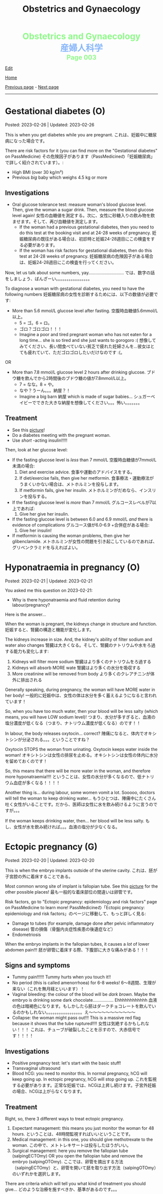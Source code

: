 #+TITLE: Obstetrics and Gynaecology

#+BEGIN_EXPORT html
<div style="color: #8ffa89; background-color: transparent; font-weight: bolder; font-size: 2em; text-align: center;">Obstetrics and Gynaecology</div>
<div style="color: #89b7fa; background-color: transparent; font-weight: bold; font-size: 2em; text-align: center;">産婦人科学</div>
<div style="color: #8ffa89; background-color: transparent; font-weight: bolder; font-size: 1.5em; text-align: center;">Page 003</div>
#+END_EXPORT

[[https://github.com/ahisu6/ahisu6.github.io/edit/main/src/og/003.org][Edit]]

[[file:./index.org][Home]]

[[file:./002.org][Previous page]] - [[file:./004.org][Next page]]

-----

#+TOC: headlines 2

* Gestational diabetes (O)
:PROPERTIES:
:CUSTOM_ID: orgaf40a01
:END:

Posted: 2023-02-26 | Updated: 2023-02-26

This is when you get diabetes while you are pregnant. @@html:<span class="jp">これは、妊娠中に糖尿病になった場合です。</span>@@

There are risk factors for it (you can find more on the "Gestational diabetes" on PassMedicine) @@html:<span class="jp">その危険因子があります（PassMedicineの「妊娠糖尿病」で詳しく紹介されています）。</span>@@:
- High BMI (over 30 kg/m²)
- Previous /big/ baby which weighs 4.5 kg or more

** Investigations
:PROPERTIES:
:CUSTOM_ID: orga83c3b3
:END:

- Oral glucose tolerance test: measure woman's blood glucose level. Then, give the woman a sugar drink. Then, measure the blood glucose level again! @@html:<span class="jp">女性の血糖値を測定する。次に、女性に砂糖入りの飲み物を飲ませます。そして、再び血糖値を測定します。</span>@@
  - If the woman had a previous gestational diabetes, then you need to do this test at the booking visit and at 24-28 weeks of pregnancy. @@html:<span class="jp">妊娠糖尿病の既往がある場合は、初診時と妊娠24-28週目にこの検査をする必要があります。</span>@@
  - If the woman has risk factors for gestational diabetes, then do this test at 24-28 weeks of pregnancy. @@html:<span class="jp">妊娠糖尿病の危険因子がある場合は、妊娠24-28週目にこの検査を行ってください。</span>@@

Now, let us talk about some numbers, yay............................. @@html:<span class="jp">では、数字の話をしましょう、ばんざーい。。。。。。。。。。。。。。。。</span>@@

To diagnose a woman with gestational diabetes, you need to have the following numbers @@html:<span class="jp">妊娠糖尿病の女性を診断するためには、以下の数値が必要です</span>@@:
- More than 5.6 mmol/L glucose level after fasting. @@html:<span class="jp">空腹時血糖値5.6mmol/L以上。</span>@@
  - @@html:<span class="jp">5 = ゴ。6 = ロ。</span>@@
  - @@html:<span class="jp">ゴロ？ゴロゴロ！！！</span>@@
  - Imagine a poor and tired pregnant woman who has not eaten for a long time... she is so tired and she just wants to gorogoro :( @@html:<span class="jp">想像してみてください、長い間食べていない貧乏で疲れた妊婦さんを...彼女はとても疲れていて、ただゴロゴロしたいだけなのです :(。</span>@@
OR
- More than 7.8 mmol/L glucose level 2 hours after drinking glucose. @@html:<span class="jp">ブドウ糖を飲んでから2時間後のブドウ糖の値が7.8mmol/L以上。</span>@@
  - @@html:<span class="jp">7 = なな。8 = や。</span>@@
  - @@html:<span class="jp">なや？うーん。。。納屋？！</span>@@
  - Imagine a big barn @@html:<span class="jp">納屋</span>@@ which is made of sugar babies... @@html:<span class="jp">シュガーベイビーでできた大きな納屋を想像してください。。。怖い。。。。。。。</span>@@

** Treatment
:PROPERTIES:
:CUSTOM_ID: org83f2e1f
:END:

- See this [[https://lh3.googleusercontent.com/pw/AMWts8BnyDT6TCExKopOMfDvRY2KyqJD4hMGgtKL7DPwEcqMmRgNAONXd0EJR2-BTp0y1HkXpJtNykVQXrJZHRgWCMW8f07CgzO7RGKIX-CA5ErRTnu0_4ry3dV-6kf-pFTVSS7welurSqFxOqyPdlryLFBw=w1269-h717-s-no?authuser=3][picture]]!
- Do a diabetes meeting with the pregnant woman.
- Use /short/ -acting insulin!!!!!

Then, look at her glucose level:
- If the fasting glucose level is /less/ than 7 mmol/L @@html:<span class="jp">空腹時血糖値が7mmol/L未満の場合</span>@@:
  1. Diet and exercise advice. @@html:<span class="jp">食事や運動のアドバイスをする。</span>@@
  2. If diet/exercise fails, then give her metformin. @@html:<span class="jp">食事療法・運動療法がうまくいかない場合は、メトホルミンを投与します。</span>@@
  3. If metformin fails, give her insulin. @@html:<span class="jp">メトホルミンがだめなら、インスリンを投与する。</span>@@

- If the fasting glucose level is /more/ than 7 mmol/L @@html:<span class="jp">グルコースレベルが7以上であれば</span>@@:
  1. Give her give her insulin.

- If the fasting glucose level is between 6.0 and 6.9 mmol/L /and/ there is evidence of complications @@html:<span class="jp">グルコース値が6.0-6.9 +合併症がある場合</span>@@:
  1. Give her insulin!

- If metformin is causing the woman problems, then give her glibenclamide. @@html:<span class="jp">メトホルミンが女性の問題を引き起こしているのであれば、グリベンクラミドを与えればよい。</span>@@

* Hyponatraemia in pregnancy (O)
:PROPERTIES:
:CUSTOM_ID: org9f8fd5a
:END:

Posted: 2023-02-21 | Updated: 2023-02-21

You asked me this question on 2023-02-21:
- Why is there hyponatraemia and fluid retention during labour/pregnancy?

Here is the answer...

When the woman is pregnant, the kidneys change in structure and function. @@html:<span class="jp">妊娠すると、腎臓の構造と機能が変化します。</span>@@

The kidneys increase in size. And, the kidney's ability of filter sodium and water also changes @@html:<span class="jp">腎臓は大きくなる。そして、腎臓のナトリウムや水をろ過する能力も変化します</span>@@:
1. Kidneys will filter more sodium @@html:<span class="jp">腎臓はより多くのナトリウムをろ過する</span>@@
2. Kidneys will absorb MORE wate @@html:<span class="jp"> 腎臓はより多くの水分を吸収する</span>@@
3. More creatinine will be removed from body @@html:<span class="jp">より多くのクレアチニンが体外に排出される</span>@@

Generally speaking, during pregnancy, the woman will have MORE water in her body! @@html:<span class="jp"> 一般的に妊娠中は、女性の体は水分を多く蓄えるようになると言われています！</span>@@

So, when you have too much water, then your blood will be less salty (which means, you will have LOW sodium level)! @@html:<span class="jp"> つまり、水分が多すぎると、血液の塩分濃度が低くなる（つまり、ナトリウム濃度が低くなる）のです！！</span>@@

In labour, the body releases oxytocin... correct? @@html:<span class="jp">陣痛になると、体内でオキシトシンが分泌される。。。ということですね？</span>@@

Oxytocin STOPS the woman from urinating. Oxytocin keeps water inside the woman! @@html:<span class="jp">オキシトシンは女性の排尿を止める。オキシトシンは女性の体内に水分を留めておくのです！</span>@@

So, this means that there will be more water in the woman, and therefore more hyponatraemia!!!! @@html:<span class="jp">ということは、女性の水分が多くなるので、低ナトリウム血症が多くなる！！！！</span>@@

Another thing is... during labour, some women vomit a lot. Sooooo, doctors will tell the woman to keep drinking water... @@html:<span class="jp"> もうひとつは、陣痛中にたくさん吐く女性がいることです。だから、医師は女性に水を飲み続けるように言うのですが。。。</span>@@

If the woman keeps drinking water, then... her blood will be less salty. @@html:<span class="jp">もし、女性が水を飲み続ければ。。。血液の塩分が少なくなる。</span>@@

* Ectopic pregnancy (G)
:PROPERTIES:
:CUSTOM_ID: org9e4c165
:END:

Posted: 2023-02-20 | Updated: 2023-02-20

This is when the embryo implants outside of the uterine cavity. @@html:<span class="jp">これは、胚が子宮腔の外に着床することである。</span>@@

Most common wrong site of implant is fallopian tube. See this [[https://lh3.googleusercontent.com/pw/AMWts8BnRnJxyu2729QDCZn4J0S36p4aHnzZtD7Qm37oIvhFDY3kWCIkd_sI3HpHi82uEoFYnV9nQOhcqokJ-bu6iwyNwNHD8AskClJbWMMS7kg1gTBAIsM9gG954U1hJ-lQgCVPXNNw4zu4moiX1TFlkTWD=w732-h529-s-no?authuser=3][picture]] for the other possible places! @@html:<span class="jp">最も一般的な着床部位の間違いは卵管です。</span>@@

Risk factors, go to "Ectopic pregnancy: epidemiology and risk factors" page on PassMedicine to learn more! @@html:<span class="jp">PassMedicineの「Ectopic pregnancy: epidemiology and risk factors」のページに移動して、もっと詳しく見る</span>@@:
- Damage to tubes (for example, damage done after pelvic inflammatory disease) @@html:<span class="jp">管の損傷（骨盤内炎症性疾患の後遺症など）</span>@@
- Endometriosis

When the embryo implants in the fallopian tubes, it causes a /lot/ of lower abdomen pain!!! @@html:<span class="jp">胚が卵管に着床する際、下腹部に大きな痛みがある！！！</span>@@

** Signs and symptoms
:PROPERTIES:
:CUSTOM_ID: org7764045
:END:

- Tummy pain!!!!!! Tummy hurts when you touch it!!
- No period (this is called amenorrhoea) for 6-8 weeks! @@html:<span class="jp">6～8週間、生理が来ない（これを無月経といいます）！</span>@@
- Vaginal bleeding: the colour of the blood will be /dark brown/. Maybe the embryo is drinking some dark chocolate................. Ehhhhhhhhhhhh @@html:<span class="jp">血液の色は暗褐色になります。もしかしたら胚はダークチョコレートを飲んでいるのかもしれない。。。。。。。。。。。。。。。。。え～～～～～～～～～～～</span>@@
- Collapse: the woman might pass out!!! This is a massive red flag because it shows that the tube ruptured!!!! @@html:<span class="jp">女性は気絶するかもしれない！！！ これは、チューブが破裂したことを示すので、大赤信号です！！！！</span>@@

** Investigations
:PROPERTIES:
:CUSTOM_ID: orgc33f60d
:END:

- Positive pregnancy test: let's start with the basic stuff!
- Transvaginal ultrasound
- Blood hCG: you need to monitor this. In normal pregnancy, hCG will keep going up. In ectopic pregnancy, hCG will stop going up. @@html:<span class="jp">これを監視する必要があります。正常な妊娠では、hCGは上昇し続けます。子宮外妊娠の場合、hCGは上がらなくなります。</span>@@

** Treatment
:PROPERTIES:
:CUSTOM_ID: orgb050af5
:END:

Right, so, there 3 different ways to treat ectopic pregnancy.
1. Expectant management: this means you just monitor the woman for 48 hours. @@html:<span class="jp">ということは、48時間監視すればいいということです。</span>@@
2. Medical management: in this one, you should give methotrexate to the woman. @@html:<span class="jp">この中で、メトトレキサートは投与したほうがいい。</span>@@
3. Surgical management: here you remove the fallopian tube (salpingECTOmy) OR you open the fallopian tube and remove the embryo (salpingOTOmy). @@html:<span class="jp">ここでは、卵管を摘出する方法（salpingECTOmy）と、卵管を開いて胚を取り出す方法（salpingOTOmy）のいずれかを選択します。</span>@@

There are criteria which will tell you what kind of treatment you should give... @@html:<span class="jp">どのような治療を施すべきか、基準があるのです。。。</span>@@

*** Ectopic pregnancy criteria in English
:PROPERTIES:
:CUSTOM_ID: orgc4245b6
:END:

| Criteria                                                                                                   | Expectant       | Medical                                                                  | Surgical          |
|------------------------------------------------------------------------------------------------------------+-----------------+--------------------------------------------------------------------------+-------------------|
| Size of the pregnancy inside the fallopian tube                                                            | less than 35 mm | less than 35 mm                                                          | MORE than 35 mm   |
| Is it ruptured or not ruptured?                                                                            | NOT ruptured    | NOT ruptured                                                             | Ruptured          |
| Any pain?                                                                                                  | No              | No                                                                       | Yes               |
| Any fetal heartbeat?                                                                                       | No heartbeat    | No heartbeat                                                             | Visible heartbeat |
| hCG level                                                                                                  | less than 1000  | less than 1500                                                           | MORE than 5000    |
| Can you use this type of management of there is intrauterine pregnancy that is happening at the same time? | Yes             | No (because we use methotrexate, and methotrexate is bad for babies!!!!) | Yes               |

*** Ectopic pregnancy criteria in Japanese
:PROPERTIES:
:CUSTOM_ID: org8a68369
:END:
| @@html:<span class="jp">基準</span>@@                                                                 | Expectant      | Medical                                               | Surgical   |
|----------------------------------------------------------------------+----------------+-------------------------------------------------------+------------|
| @@html:<span class="jp">卵管内の妊娠の大きさ</span>@@                                                 | @@html:<span class="jp">35mm以下</span>@@       | @@html:<span class="jp">35mm以下</span>@@                                              | @@html:<span class="jp">35mm以上</span>@@   |
| @@html:<span class="jp">破裂しているのか、していないのか？</span>@@                                   | @@html:<span class="jp">破裂していない</span>@@ | @@html:<span class="jp">破裂していない</span>@@                                        | @@html:<span class="jp">破裂した</span>@@   |
| @@html:<span class="jp">痛みはありますか？</span>@@                                                   | @@html:<span class="jp">いいえ</span>@@         | @@html:<span class="jp">いいえ</span>@@                                                | @@html:<span class="jp">はい</span>@@       |
| @@html:<span class="jp">胎児の心拍はあるか？</span>@@                                                 | @@html:<span class="jp">心拍がない</span>@@     | @@html:<span class="jp">心拍がない</span>@@                                            | @@html:<span class="jp">心拍数発見</span>@@ |
| hCG level                                                            | @@html:<span class="jp">1000以下</span>@@       | @@html:<span class="jp">1500以下</span>@@                                              | @@html:<span class="jp">5000以上</span>@@   |
| @@html:<span class="jp">同時期に別の子宮内妊娠があった場合、このような管理は可能でしょうか？</span>@@ | @@html:<span class="jp">はい</span>@@           | @@html:<span class="jp">いいえ (メトトレキサートは胎児に悪いからです！！！！)</span>@@ | @@html:<span class="jp">はい</span>@@       |

